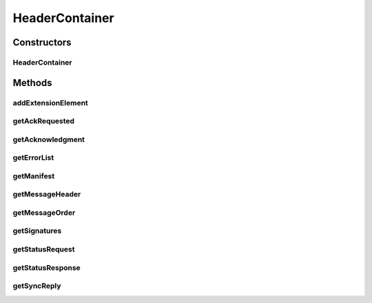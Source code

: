 .. java:import:: hk.hku.cecid.ebms.pkg.validation SOAPValidationException

.. java:import:: java.util ArrayList

.. java:import:: java.util Iterator

.. java:import:: javax.xml.soap Name

.. java:import:: javax.xml.soap SOAPBody

.. java:import:: javax.xml.soap SOAPElement

.. java:import:: javax.xml.soap SOAPEnvelope

.. java:import:: javax.xml.soap SOAPException

.. java:import:: javax.xml.soap SOAPHeader

.. java:import:: javax.xml.soap SOAPPart

HeaderContainer
===============

.. java:package:: hk.hku.cecid.ebms.pkg
   :noindex:

.. java:type::  class HeaderContainer

   An encapsulation of the Header Container of an \ ``EbxmlMessage``\ .

   :author: cyng

Constructors
------------
HeaderContainer
^^^^^^^^^^^^^^^

.. java:constructor::  HeaderContainer(SOAPPart soapPart) throws SOAPException
   :outertype: HeaderContainer

   Creates a \ ``HeaderContainer``\  using the specified \ ``SOAPPart``\

Methods
-------
addExtensionElement
^^^^^^^^^^^^^^^^^^^

.. java:method::  void addExtensionElement(ExtensionElement extensionElement) throws SOAPException
   :outertype: HeaderContainer

   Add an \ ``ExtensionElement``\ , e.g. \ ``MessageHeader``\  (a \ ``HeaderElement``\ ) or \ ``Manifest``\  (a \ ``BodyElement``\ ), to this \ ``HeaderContainer``\

getAckRequested
^^^^^^^^^^^^^^^

.. java:method::  AckRequested getAckRequested()
   :outertype: HeaderContainer

getAcknowledgment
^^^^^^^^^^^^^^^^^

.. java:method::  Acknowledgment getAcknowledgment()
   :outertype: HeaderContainer

getErrorList
^^^^^^^^^^^^

.. java:method::  ErrorList getErrorList()
   :outertype: HeaderContainer

getManifest
^^^^^^^^^^^

.. java:method::  Manifest getManifest()
   :outertype: HeaderContainer

getMessageHeader
^^^^^^^^^^^^^^^^

.. java:method::  MessageHeader getMessageHeader()
   :outertype: HeaderContainer

getMessageOrder
^^^^^^^^^^^^^^^

.. java:method::  MessageOrder getMessageOrder()
   :outertype: HeaderContainer

getSignatures
^^^^^^^^^^^^^

.. java:method::  Iterator getSignatures()
   :outertype: HeaderContainer

getStatusRequest
^^^^^^^^^^^^^^^^

.. java:method::  StatusRequest getStatusRequest()
   :outertype: HeaderContainer

getStatusResponse
^^^^^^^^^^^^^^^^^

.. java:method::  StatusResponse getStatusResponse()
   :outertype: HeaderContainer

getSyncReply
^^^^^^^^^^^^

.. java:method::  SyncReply getSyncReply()
   :outertype: HeaderContainer

